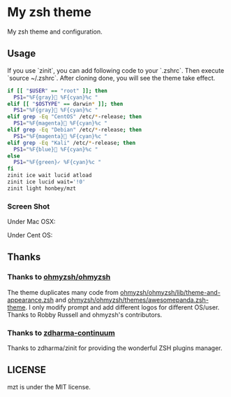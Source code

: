 * My zsh theme
My zsh theme and configuration.

** Usage

If you use `zinit`, you can add following code to your `.zshrc`. Then execute `source ~/.zshrc`. After cloning done, you will see the theme take effect.

#+begin_src bash
if [[ "$USER" == "root" ]]; then
  PS1="%F{gray} %F{cyan}%c "
elif [[ "$OSTYPE" == darwin* ]]; then
  PS1="%F{gray} %F{cyan}%c "
elif grep -Eq "CentOS" /etc/*-release; then
  PS1="%F{magenta} %F{cyan}%c "
elif grep -Eq "Debian" /etc/*-release; then
  PS1="%F{magenta} %F{cyan}%c "
elif grep -Eq "Kali" /etc/*-release; then
  PS1="%F{blue} %F{cyan}%c "
else
  PS1="%F{green}✓ %F{cyan}%c "
fi
zinit ice wait lucid atload
zinit ice lucid wait='!0'
zinit light honbey/mzt
#+end_src

*** Screen Shot
Under Mac OSX:
[[file:macos.png]]

Under Cent OS:
[[file:centos.png]]

** Thanks

*** Thanks to [[https://github.com/ohmyzsh/ohmyzsh][ohmyzsh/ohmyzsh]]
The theme duplicates many code from [[https://github.com/ohmyzsh/ohmyzsh/lib/theme-and-appearance.zsh][ohmyzsh/ohmyzsh/lib/theme-and-appearance.zsh]] and [[https://github.com/ohmyzsh/ohmyzsh/themes/awesomepanda.zsh-theme][ohmyzsh/ohmyzsh/themes/awesomepanda.zsh-theme]]. I only modify prompt and add different logos for different OS/user. Thanks to Robby Russell and ohmyzsh's contributors.

*** Thanks to [[https://github.com/zdharma-continuum][zdharma-continuum]]

Thanks to zdharma/zinit for providing the wonderful ZSH plugins manager.


** LICENSE
mzt is under the MIT license.
